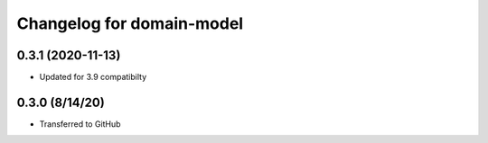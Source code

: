Changelog for domain-model
==========================

0.3.1 (2020-11-13)
------------------

- Updated for 3.9 compatibilty


0.3.0 (8/14/20)
------------------

- Transferred to GitHub
